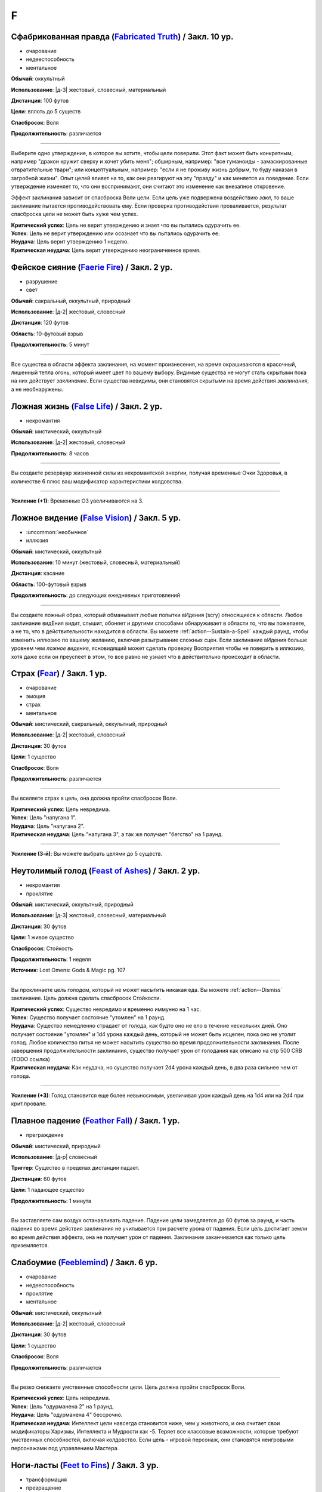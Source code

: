 F
~~~~~~~~

.. _spell--f--Fabricated-Truth:

Сфабрикованная правда (`Fabricated Truth <https://2e.aonprd.com/Spells.aspx?ID=106>`_) / Закл. 10 ур.
"""""""""""""""""""""""""""""""""""""""""""""""""""""""""""""""""""""""""""""""""""""""""""""""""""""""

- очарование
- недееспособность
- ментальное

**Обычай**: оккультный

**Использование**: |д-3| жестовый, словесный, материальный

**Дистанция**: 100 футов

**Цели**: вплоть до 5 существ

**Спасбросок**: Воля

**Продолжительность**: различается

----------

Выберите одно утверждение, в которое вы хотите, чтобы цели поверили.
Этот факт может быть конкретным, например "дракон кружит сверху и хочет убить меня"; обширным, например: "все гуманоиды - замаскированные отвратительные твари"; или концептуальным, например: "если я не проживу жизнь добрым, то буду наказан в загробной жизни".
Опыт целей влияет на то, как они реагируют на эту "правду" и как меняется их поведение.
Если утверждение изменяет то, что они воспринимают, они считают это изменение как внезапное откровение.

Эффект заклинания зависит от спасброска Воли цели.
Если цель уже подвержена воздействию *закл*, то ваше заклинание пытается противодействовать ему.
Если проверка противодействия проваливается, результат спасброска цели не может быть хуже чем успех.

| **Критический успех**: Цель не верит утверждению и знает что вы пытались одурачить ее.
| **Успех**: Цель не верит утверждению или осознает что вы пытались одурачить ее.
| **Неудача**: Цель верит утверждению 1 неделю.
| **Критическая неудача**: Цель верит утверждению неограниченное время.



.. _spell--f--Faerie-Fire:

Фейское сияние (`Faerie Fire <http://2e.aonprd.com/Spells.aspx?ID=107>`_) / Закл. 2 ур.
"""""""""""""""""""""""""""""""""""""""""""""""""""""""""""""""""""""""""""""""""""""""""

- разрушение
- свет

**Обычай**: сакральный, оккультный, природный

**Использование**: |д-2| жестовый, словесный

**Дистанция**: 120 футов

**Область**: 10-футовый взрыв

**Продолжительность**: 5 минут

----------

Все существа в области эффекта заклинания, на момент произнесения, на время окрашиваются в красочный, лишенный тепла огонь, который имеет цвет по вашему выбору.
Видимые существа не могут стать скрытыми пока на них действует *заклинание*.
Если существа невидимы, они становятся скрытыми на время действия *заклинания*, а не необнаружены.



.. _spell--f--False-Life:

Ложная жизнь (`False Life <http://2e.aonprd.com/Spells.aspx?ID=108>`_) / Закл. 2 ур.
"""""""""""""""""""""""""""""""""""""""""""""""""""""""""""""""""""""""""""""""""""""""""

- некромантия

**Обычай**: мистический, оккультный

**Использование**: |д-2| жестовый, словесный

**Продолжительность**: 8 часов

----------

Вы создаете резервуар жизненной силы из некромантской энергии, получая временные Очки Здоровья, в количестве 6 плюс ваш модификатор характеристики колдовства.

----------

**Усиление (+1)**: Временные ОЗ увеличиваются на 3.



.. _spell--f--False-Vision:

Ложное видение (`False Vision <https://2e.aonprd.com/Spells.aspx?ID=109>`_) / Закл. 5 ур.
"""""""""""""""""""""""""""""""""""""""""""""""""""""""""""""""""""""""""""""""""""""""""

- :uncommon:`необычное`
- иллюзия

**Обычай**: мистический, оккультный

**Использование**: 10 минут (жестовый, словесный, материальный)

**Дистанция**: касание

**Область**: 100-футовый взрыв

**Продолжительность**: до следующих ежедневных приготовлений

----------

Вы создаете ложный образ, который обманывает любые попытки вИдения (scry) относящиеся к области.
Любое заклинание видЕния видит, слышит, обоняет и другими способами обнаруживает в области то, что вы пожелаете, а не то, что в действительности находится в области.
Вы можете :ref:`action--Sustain-a-Spell` каждый раунд, чтобы изменить иллюзию по вашему желанию, включая разыгрывание сложных сцен.
Если заклинание вИдения больше уровнем чем *ложное видение*, ясновидящий может сделать проверку Восприятия чтобы не поверить в иллюзию, хотя даже если он преуспеет в этом, то все равно не узнает что в действительно происходит в области.



.. _spell--f--Fear:

Страх (`Fear <http://2e.aonprd.com/Spells.aspx?ID=110>`_) / Закл. 1 ур.
"""""""""""""""""""""""""""""""""""""""""""""""""""""""""""""""""""""""""""""""""""""""""

- очарование
- эмоция
- страх
- ментальное

**Обычай**: мистический, сакральный, оккультный, природный

**Использование**: |д-2| жестовый, словесный

**Дистанция**: 30 футов

**Цели**: 1 существо

**Спасбросок**: Воля

**Продолжительность**: различается

----------

Вы вселяете страх в цель, она должна пройти спасбросок Воли.

| **Критический успех**: Цель невредима.
| **Успех**: Цель "напугана 1".
| **Неудача**: Цель "напугана 2".
| **Критическая неудача**: Цель "напугана 3", а так же получает "бегство" на 1 раунд.

----------

**Усиление (3-й)**: Вы можете выбрать целями до 5 существ.



.. _spell--f--Feast-of-Ashes:

Неутолимый голод (`Feast of Ashes <https://2e.aonprd.com/Spells.aspx?ID=575>`_) / Закл. 2 ур.
"""""""""""""""""""""""""""""""""""""""""""""""""""""""""""""""""""""""""""""""""""""""""""""""

- некромантия
- проклятие

**Обычай**: мистический, оккультный, природный

**Использование**: |д-3| жестовый, словесный, материальный

**Дистанция**: 30 футов

**Цели**: 1 живое существо

**Спасбросок**: Стойкость

**Продолжительность**: 1 неделя

**Источник**: Lost Omens: Gods & Magic pg. 107

----------

Вы проклинаете цель голодом, который не может насытить никакая еда.
Вы можете :ref:`action--Dismiss` заклинание.
Цель должна сделать спасбросок Стойкости.

| **Критический успех**: Существо невредимо и временно иммунно на 1 час.
| **Успех**: Существо получает состояние "утомлен" на 1 раунд.
| **Неудача**: Существо немедленно страдает от голода, как будто оно не ело в течение нескольких дней. Оно получает состояние "утомлен" и 1d4 урона каждый день, который не может быть исцелен, пока оно не утолит голод. Любое количество питья не может насытить существо во время продолжительности заклинания. После завершения продолжительности заклинания, существо получает урон от голодания как описано на стр 500 CRB (TODO ссылка)
| **Критическая неудача**: Как неудача, но существо получает 2d4 урона каждый день, в два раза сильнее чем от голода.

----------

**Усиление (+3)**: Голод становится еще более невыносимым, увеличивая урон каждый день на 1d4 или на 2d4 при крит.провале.



.. _spell--f--Feather-Fall:

Плавное падение (`Feather Fall <http://2e.aonprd.com/Spells.aspx?ID=111>`_) / Закл. 1 ур.
"""""""""""""""""""""""""""""""""""""""""""""""""""""""""""""""""""""""""""""""""""""""""

- преграждение

**Обычай**: мистический, природный

**Использование**: |д-р| словесный

**Триггер**: Существо в пределах дистанции падает.

**Дистанция**: 60 футов

**Цели**: 1 падающее существо

**Продолжительность**: 1 минута

----------

Вы заставляете сам воздух останавливать падение.
Падение цели замедляется до 60 футов за раунд, и часть падения во время действия заклинания не учитывается при расчете урона от падения.
Если цель достигает земли во время действия эффекта, она не получает урон от падения.
Заклинание заканчивается как только цель приземляется.



.. _spell--f--Feeblemind:

Слабоумие (`Feeblemind <https://2e.aonprd.com/Spells.aspx?ID=88>`_) / Закл. 6 ур.
"""""""""""""""""""""""""""""""""""""""""""""""""""""""""""""""""""""""""""""""""""""""""

- очарование
- недееспособность
- проклятие
- ментальное

**Обычай**: мистический, оккультный

**Использование**: |д-2| жестовый, словесный

**Дистанция**: 30 футов

**Цели**: 1 существо

**Спасбросок**: Воля

**Продолжительность**: различается

----------

Вы резко снижаете умственные способности цели.
Цель должна пройти спасбросок Воли.

| **Критический успех**: Цель невредима.
| **Успех**: Цель "одурманена 2" на 1 раунд.
| **Неудача**: Цель "одурманена 4" бессрочно.
| **Критическая неудача**: Интеллект цели навсегда становится ниже, чем у животного, и она считает свои модификаторы Харизмы, Интеллекта и Мудрости как -5. Теряет все классовые возможности, которые требуют умственных способностей, включая колдовство. Если цель - игровой персонаж, они становятся неигровыми персонажами под управлением Мастера.



.. _spell--f--Feet-to-Fins:

Ноги-ласты (`Feet to Fins <http://2e.aonprd.com/Spells.aspx?ID=113>`_) / Закл. 3 ур.
"""""""""""""""""""""""""""""""""""""""""""""""""""""""""""""""""""""""""""""""""""""""""

- трансформация
- превращение

**Обычай**: мистический, природный

**Использование**: |д-2| жестовый, словесный

**Дистанция**: касание

**Цели**: 1 готовое существо

**Продолжительность**: 10 минут

----------

Ноги цели превращаются в ласты, улучшая подвижность в воде, но снижая ее на суше.
Цель получает Скорость плавания равную обычной скорости, но ее наземная скорость становится 5 футов.

----------

**Усиление (6-й)**: Заклинание длится до следующих ежедневных приготовлений.



.. _spell--f--Field-of-Life:

Поле жизни (`Field of Life <https://2e.aonprd.com/Spells.aspx?ID=114>`_) / Закл. 6 ур.
"""""""""""""""""""""""""""""""""""""""""""""""""""""""""""""""""""""""""""""""""""""""""

- некромантия
- исцеление
- позитивное

**Обычай**: сакральный, природный

**Использование**: |д-2| жестовый, словесный

**Дистанция**: 30 футов

**Область**: 20-футовый взрыв

**Продолжительность**: поддерживаемое до 1 минуты

----------

Поле позитивной энергии заполняет область, распространяя тепло и омолаживая тех, кто внутри.
Каждое живое существо, которое начинает свой ход в области восстанавливает 1d8 ОЗ, а любая нежить, начинающая ход в области получает 1d10 позитивного урон.

----------

**Усиление (8-й)**: Исцеление и урон увеличивается до 1d10

**Усиление (9-й)**: Исцеление и урон увеличивается до 1d12



.. _spell--f--Fiery-Body:

Огненное тело (`Fiery Body <https://2e.aonprd.com/Spells.aspx?ID=115>`_) / Закл. 7 ур.
"""""""""""""""""""""""""""""""""""""""""""""""""""""""""""""""""""""""""""""""""""""""""

- превращение
- полиморф
- огонь

**Обычай**: мистический, природный

**Использование**: |д-2| жестовый, словесный

**Продолжительность**: 1 минута

----------

Вы становитесь живым пламенем, что дает вам иммунитет к огню, сопротивление 10 точному урону, и слабость 5 к холоду и воде.
Любое существо, которое касается кас или наносит вам урон безоружной атакой или оружием ближнего боя без признака "досягаемость" получает 3d6 огненного урона.

Ваши безоружные атаки наносят 1d4 дополнительного огненного урона, а ваши огненные заклинания наносят 1 дополнительную кость огненного урона (того же размера кости, что и само заклинание).
Вы можете колдовать :ref:`spell--p--Produce-Flame` как врожденное заклинание; время колдовства снижается с 2 действий до 1.

В форме огня, вы имеете Скорость полета 40 футов и вам не требуется дыхание.

----------

**Усиление (9-й)**: Урон существам от прикосновения к вам становится 4d6 огнем, ваши безоружные атаки наносят 2d4 дополнительного огненного урона, а Скорость полета становится 60 футов.



.. _spell--f--Finger-of-Death:

Перст смерти (`Finger of Death <https://2e.aonprd.com/Spells.aspx?ID=116>`_) / Закл. 7 ур.
""""""""""""""""""""""""""""""""""""""""""""""""""""""""""""""""""""""""""""""""""""""""""""""

- некромантия
- смерть

**Обычай**: сакральный, природный

**Использование**: |д-2| жестовый, словесный

**Дистанция**: 30 футов

**Цели**: 1 живое существо

**Спасбросок**: простая Стойкость

----------

Вы указываете пальцем на цель и произносите убивающее слово.
Вы наносите цели 70 негативного урона.
Если урон от *перста смерти* снижает ОЗ цели до 0, цель мгновенно умирает.

----------

**Усиление (+1)**: Урон увеличивается на 10.



.. _spell--f--Fire-Seeds:

Огненные семена (`Fire Seeds <https://2e.aonprd.com/Spells.aspx?ID=117>`_) / Закл. 6 ур.
"""""""""""""""""""""""""""""""""""""""""""""""""""""""""""""""""""""""""""""""""""""""""

- разрушение
- огонь
- растение

**Обычай**: природный

**Использование**: |д-2| жестовый, словесный

**Спасбросок**: простой Рефлекс

**Продолжительность**: 1 минута

----------

В твоей руке растут четыре желудя, их скорлупа покрыта пульсирующими красными и оранжевыми узорами.
Вы, или кто-то еще, у кого есть один из желудей, может бросить его на расстояние 30 футов с помощью :ref:`action--Interact`.
Желудь взрывается в виде 5-футового взрыва, нанося 4d6 урона огнем.
Спасбросок использует ваш КС заклинаний даже если кто-то другой бросает желудь.

Пламя продолжает гореть на земле в месте взрыва в течение 1 минуты, нанося 2d6 урона огнем любому существу, которое входит в огонь или заканчивает свой ход в нем.
Существо может получить урон от продолжающегося пламени только раз в раунд, даже если оно в пересекающихся областях огня созданных разными желудями.

Когда заклинание заканчивается, любые оставшиеся желуди гниют и превращаются в простую почву.

----------

**Усиление (8-й)**: Урон от взрыва увеличивается до 5d6, а урон от продолжающегося пламени увеличивается до 3d6.

**Усиление (9-й)**: Урон от взрыва увеличивается до 6d6, а урон от продолжающегося пламени увеличивается до 3d6.



.. _spell--f--Fire-Shield:

Fire Shield (`Fire Shield <http://2e.aonprd.com/Spells.aspx?ID=118>`_) / Закл. 4 ур.
"""""""""""""""""""""""""""""""""""""""""""""""""""""""""""""""""""""""""""""""""""""""""

- разрушение
- огонь

**Обычай**: мистический, природный

**Использование**: |д-2| жестовый, словесный

**Продолжительность**: 1 минута

----------

Вы покрываете себя призрачными огнями, приобретая сопротивление холоду 5.
Кроме того, соседние существа, которые попадают по вам атакой ближнего боя, а также существа, которые касаются вас или попадают по вам безоружной атакой, получают 2d6 огненного урона каждый раз, когда они это делают.

----------

**Усиление (+2)**: Сопротивление огню увеличивается на 5, а огненный урон на 1d6.



.. _spell--f--Fireball:

Огненный шар (`Fireball <http://2e.aonprd.com/Spells.aspx?ID=119>`_) / Закл. 3 ур.
"""""""""""""""""""""""""""""""""""""""""""""""""""""""""""""""""""""""""""""""""""""""""

- разрушение
- огонь

**Обычай**: мистический, природный

**Использование**: |д-2| жестовый, словесный

**Дистанция**: 500 футов

**Область**: 20-футовый взрыв

**Спасбросок**: простой Рефлекс

----------

Ревущий взрыв огня появляется в указанном месте, нанося 6d6 огненного урона.

----------

**Усиление (+1)**: Урон увеличивается на 2d6.



.. _spell--f--Flame-Strike:

Огненный столп (`Flame Strike <https://2e.aonprd.com/Spells.aspx?ID=120>`_) / Закл. 5 ур.
"""""""""""""""""""""""""""""""""""""""""""""""""""""""""""""""""""""""""""""""""""""""""

- разрушение
- огонь

**Обычай**: сакральный

**Использование**: |д-2| жестовый, словесный

**Дистанция**: 120 футов

**Область**: цилиндр радиусом 10 футов, высотой 40 футов

**Спасбросок**: простой Рефлекс

----------

Вы призываете дождь божественного огня, падающий с небес, который наносит 8d6 огненного урона.
Так как огонь неделен божественной энергией, существа в области используют только половину своего сопротивления огню.
Существа, которые иммунны к огню, вместо получения преимущества от иммунитета, считают результат своего спасброска на 1 ступень успешнее.

----------

**Усиление (+1)**: Урон увеличивается на 2d6.



.. _spell--f--Flaming-Sphere:

Пылающая сфера (`Flaming Sphere <http://2e.aonprd.com/Spells.aspx?ID=121>`_) / Закл. 2 ур.
""""""""""""""""""""""""""""""""""""""""""""""""""""""""""""""""""""""""""""""""""""""""""""""

- разрушение
- огонь

**Обычай**: мистический, природный

**Использование**: |д-2| жестовый, словесный

**Дистанция**: 30 футов

**Область**: один 5-футовый квадрат

**Спасбросок**: Рефлекс

**Продолжительность**: поддерживаемое до 1 минуты

----------

Вы создаете сферу пламени в квадрате в пределах дистанции.
Сфера должна поддерживаться твердой поверхностью, например каменным полом.
Сфера наносит 3d6 урона огнем, всем существам в квадрате, где она появляется; каждое существо должно пройти простой спасбросок Рефлекса.
В последующих раундах, вы можете Поддержать Заклинание, оставляя сферу в ее квадрате или перекатывая в другой квадрат в пределах дистанции и нанося 3d6 огненного урона; каждое существо в квадрате должно пройти простой спасбросок Рефлекса.

Существа, которые успешно прошли спасбросок, не получают урон (вместо получения половины урона).

----------

**Усиление (+1)**: Урон увеличивается на 1d6.



.. _spell--f--Fleet-Step:

Быстрый шаг (`Fleet Step <http://2e.aonprd.com/Spells.aspx?ID=122>`_) / Закл. 1 ур.
"""""""""""""""""""""""""""""""""""""""""""""""""""""""""""""""""""""""""""""""""""""""""

- превращение

**Обычай**: мистический, природный

**Использование**: |д-2| жестовый, словесный

**Продолжительность**: 1 минута

----------

Вы получаете бонус состояния +30 футов к Скорости.



.. _spell--f--Flesh-to-Stone:

Плоть в камень (`Flesh to Stone <https://2e.aonprd.com/Spells.aspx?ID=123>`_) / Закл. 6 ур.
""""""""""""""""""""""""""""""""""""""""""""""""""""""""""""""""""""""""""""""""""""""""""""""

- превращение

**Обычай**: мистический, природный

**Использование**: |д-2| жестовый, словесный

**Дистанция**: 120 футов

**Цели**: 1 существо из плоти

**Спасбросок**: Стойкость

**Продолжительность**: различается

----------

Вы пытаетесь превратить плоть существа в камень.
Цель должна сделать спасбросок Стойкости.

| **Критический успех**: Цель невредима.
| **Успех**: Цель "замедлена 1" на 1 раунд.
| **Неудача**: Цель "замедлена 1" и должна делать спасбросок Стойкости в конце каждого своего хода; этот продолжающийся эффект имеет признак "недеспособности". При провале, состояние "замедлен" увеличивается на 1 (или 2 при крит.провале). Успешный спасбросок снижает "замедление" на 1. Когда существо неможет действовать из-за состояния "замедлен" от заклинания *плоть в камень*, оно навсегда становится "окаменевшим". Заклинание заканчивается если существо становится окаменевшим или убирается состояние "замедлен".
| **Критическая неудача**: Как неудача, только цель получает изначальное состояние "замедлен 2".



.. _spell--f--Floating-Disk:

Парящий диск (`Floating Disk <http://2e.aonprd.com/Spells.aspx?ID=124>`_) / Закл. 1 ур.
"""""""""""""""""""""""""""""""""""""""""""""""""""""""""""""""""""""""""""""""""""""""""

- воплощение
- сила

**Обычай**: мистический, оккультный

**Использование**: |д-2| жестовый, словесный

**Продолжительность**: 8 часов

----------

Диск из магической силы материализуется рядом с вами.
Этот диск 2 фута в диаметре и следует в 5 футах позади вас, паря прямо над землей.
Он выдерживает объектов вплоть до массы 5 (однако они должны умещаться на нем и не сваливаться).
Любые объекты находящиеся на диске во время окончания заклинания, падают на землю.

Заклинание заканчивается если: существо пытается прокатиться на диске, диск перегружен, кто-то пытается поднять или вынудить диск подняться выше над землей, или если вы уходите дальше 30 футов от него.



.. _spell--f--Fly:

Полет (`Fly <http://2e.aonprd.com/Spells.aspx?ID=125>`_) / Закл. 4 ур.
"""""""""""""""""""""""""""""""""""""""""""""""""""""""""""""""""""""""""""""""""""""""""

- превращение

**Обычай**: мистический, оккультный, природный

**Использование**: |д-2| жестовый, словесный

**Дистанция**: касание

**Цели**: 1 существо

**Продолжительность**: 5 минут

----------

Цель может парить в воздухе, получая Скорость Полета, равную ее Скорости или 20 футов, в зависимости от того, что больше.

----------

**Усиление (7-й)**: Продолжительность увеличивается до 1 часа.



.. _spell--f--Forbidding-Ward:

Защита союзника (`Forbidding Ward <http://2e.aonprd.com/Spells.aspx?ID=126>`_) / Чары 1 ур.
"""""""""""""""""""""""""""""""""""""""""""""""""""""""""""""""""""""""""""""""""""""""""""""""

- чары
- преграждение

**Обычай**: сакральный, оккультный

**Использование**: |д-2| жестовый, словесный

**Дистанция**: 30 футов

**Цели**: 1 союзник и один враг

**Продолжительность**: поддерживаемое до 1 минуты

--------------------------------------------------

Вы защищаете союзника от атак и враждебных заклинаний выбранного врага.
Выбранный союзник получает бонус состояния +1 к КБ и спасброскам против атак, заклинаний и других эффектов указанного противника.

--------------------------------------------------

**Усиление (6-й)**: Бонус состояния становится +2.



.. _spell--f--Foresight:

Предвидение (`Foresight <https://2e.aonprd.com/Spells.aspx?ID=127>`_) / Закл. 9 ур.
"""""""""""""""""""""""""""""""""""""""""""""""""""""""""""""""""""""""""""""""""""""""""

- прорицание
- ментальное
- предсказание

**Обычай**: мистический, сакральный, оккультный

**Использование**: |д-2| жестовый, словесный

**Дистанция**: касание

**Цели**: 1 существо

**Продолжительность**: 1 час

----------

Вы получаете шестое чувство, которое предупреждает вас об опасности, которая может постигнуть цель заклинания.
Если вы выбираете целью другое существо, а не себя, то создаете психическую связь, через которую вы можете сообщить цели об опасности.
Связь это ментальный эффект.
Из-за того количества информации, которое это заклинание требует от вас обработать, вы не можете иметь одновременно более одного активного *предвидения*.
Колдовство нового *предвидения* завершает предыдущее.
Пока действует *предвидение*, цель получает бонус состояния +2 к броскам инициативы и не становится застигнутым врасплох для необнаруженных существ или когда взята в тиски.
В дополнение, вы получаете следующую реакцию.

----------

**Предвидение** |д-р|

**Триггер**: Цель *предвидения* защищается от враждебного существа или другой опасности.

**Эффект**: Если враждебное существо или опасность заставляет цель сделать бросок кости (например, для спасброска), то цель бросает дважды и использует наибольший результат, и заклинание получает признак "удача".
Но если враждебное существо или опасность делает бросок кости против цели (например, для атаки или проверки навыка), тогда враждебное существо или опасность кидает дважды и использует наименьший результат, и заклинание получает признак "неудача".



.. _spell--f--Freedom-of-Movement:

Свобода движений (`Freedom of Movement <http://2e.aonprd.com/Spells.aspx?ID=128>`_) / Закл. 4 ур.
""""""""""""""""""""""""""""""""""""""""""""""""""""""""""""""""""""""""""""""""""""""""""""""""""""""

- преграждение

**Обычай**: мистический, сакральный, природный

**Использование**: |д-2| жестовый, словесный

**Дистанция**: касание

**Цели**: 1 существо

**Продолжительность**: 10 минут

----------

Вы отталкиваете эффекты, которые бы мешали существу или замедляли его движение.
Находясь под действием эффекта этого заклинания, цель игнорирует эффекты которые бы давали ей штраф обстоятельства к Скорости.
Когда она пытается :ref:`action--Escape` из эффекта, который дает состояния "обездвижен", "схвачен" или "сдерживаем", она автоматически преуспевает если только эффект не магический и большего уровня чем это заклинание *свобода движения*.



.. _spell--f--Fungal-Hyphae:

Грибные гифы (`Fungal Hyphae <https://2e.aonprd.com/Spells.aspx?ID=576>`_) / Закл. 2 ур.
"""""""""""""""""""""""""""""""""""""""""""""""""""""""""""""""""""""""""""""""""""""""""

- некромантия
- грибы

**Обычай**: природный

**Использование**: |д-2| жестовый, словесный

**Продолжительность**: 1 минута

**Источник**: Lost Omens: Gods & Magic pg. 108

----------

Тонкие гифы вырастают из ваших ног и углубляются в землю, создавая симбиотическую грибковую сеть, которая прикрепляется к растениям в пределах 30 футов и соединяет вас с их корневой системой.
Вы получаете неточное чувство виброчувствительность, позволяющее вам ощущать все, что непосредственно касается растений на этом расстоянии.
Если вы двигаетесь, гифы обрываются и заклинание завершается.

----------

**Усиление (4-й)**: Вы можете немного контролировать растения в этой области, что позволяет вам наносить :ref:`action--Strike` ветвями деревьев, оголенными корнями или подобными твердыми растениями.
Чтобы это сделать, вы используете действие :ref:`action--Strike`, но вы можете ударить любое существо, которое можете обнаружить с помощью виброчувствительности.
Это атаки заклинаниями ближнего боя, которые наносят 2d8 дробящего урона + ваш модификатор характеристики колдовства.
Ну усмотрение Мастера, необычно растения, такие как лианы с шипами, могут наносить другой вид урона.
Вы не можете делать другие атаки через растения или совершать другие действия, отличные от этих Ударов.

**Усиление (6-й)**: Как 4-го уровня, но вы через растения можете использовать другие простые действия с признаком "взаимодействие", включая подбор предметов или открытие двери, однако более сложные действия, такие как :ref:`skill--Thievery--Pick-a-Lock` или :ref:`skill--Thievery--Disable-a-Device` остаются недоступными.